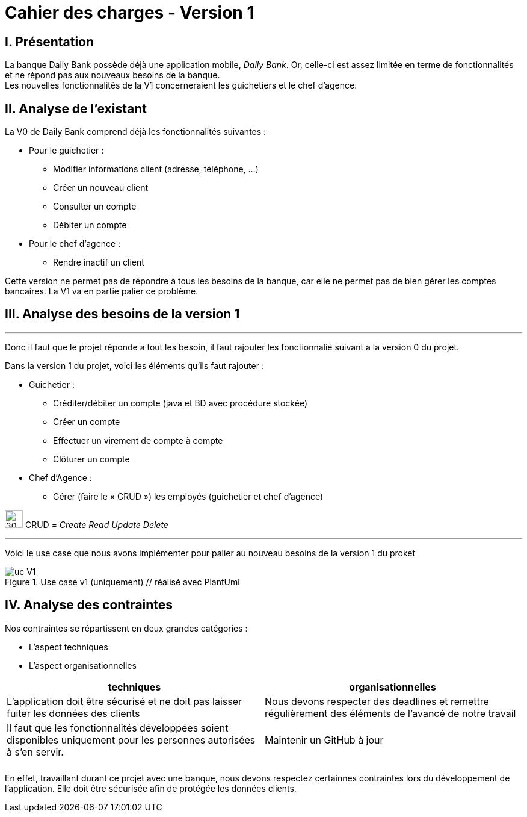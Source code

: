 = Cahier des charges - Version 1

== I. Présentation
La banque Daily Bank possède déjà une application mobile, _Daily Bank_. Or, celle-ci est assez limitée en terme de fonctionnalités et ne répond pas aux nouveaux besoins de la banque. +
Les nouvelles fonctionnalités de la V1 concerneraient les guichetiers et le chef d'agence.

== II. Analyse de l'existant

.La V0 de Daily Bank comprend déjà les fonctionnalités suivantes :
* Pour le guichetier :
** Modifier informations client (adresse, téléphone, …)
** Créer un nouveau client
** Consulter un compte
** Débiter un compte
* Pour le chef d'agence :
** Rendre inactif un client

Cette version ne permet pas de répondre à tous les besoins de la banque, car elle ne permet pas de bien gérer les comptes bancaires. La V1 va en partie palier ce problème.

== [red]#III. Analyse des besoins de la version 1#
___

Donc il faut que le projet réponde a tout les besoin, il faut rajouter les fonctionnalié suivant a la version 0 du projet.

Dans la version 1 du projet, voici les éléments qu'ils faut rajouter : +

* Guichetier :
** Créditer/débiter un compte (java et BD avec procédure stockée)
** Créer un compte
** Effectuer un virement de compte à compte
** Clôturer un compte
* Chef d’Agence :
** Gérer (faire le « CRUD ») les employés (guichetier et chef d’agence)


****
image:icon_warning.png[30,30]
CRUD = __Create Read Update Delete__
****
___

Voici le use case que nous avons implémenter pour palier au nouveau besoins de la version 1 du proket 

image::uc_V1.png[title="Use case v1 (uniquement) // réalisé avec PlantUml"]

== IV. Analyse des contraintes

Nos contraintes se répartissent en deux grandes catégories : 

*** L'aspect techniques
*** L'aspect organisationnelles


[options="header", width="950%", align="center", cols="^,^"]
|=======
| techniques  | organisationnelles
| L'application doit être sécurisé et ne doit pas laisser fuiter les données des clients  
| Nous devons respecter des deadlines et remettre régulièrement des éléments de l'avancé de notre travail
|   Il faut que les fonctionnalités développées soient disponibles uniquement pour les personnes autorisées à s'en servir.
|  Maintenir un GitHub à jour
|  
|  
|    
|  
|=======


En effet, travaillant durant ce projet avec une banque, nous devons respectez certainnes contraintes lors du développement de l'application. Elle doit être sécurisée afin de protégée les données clients.

